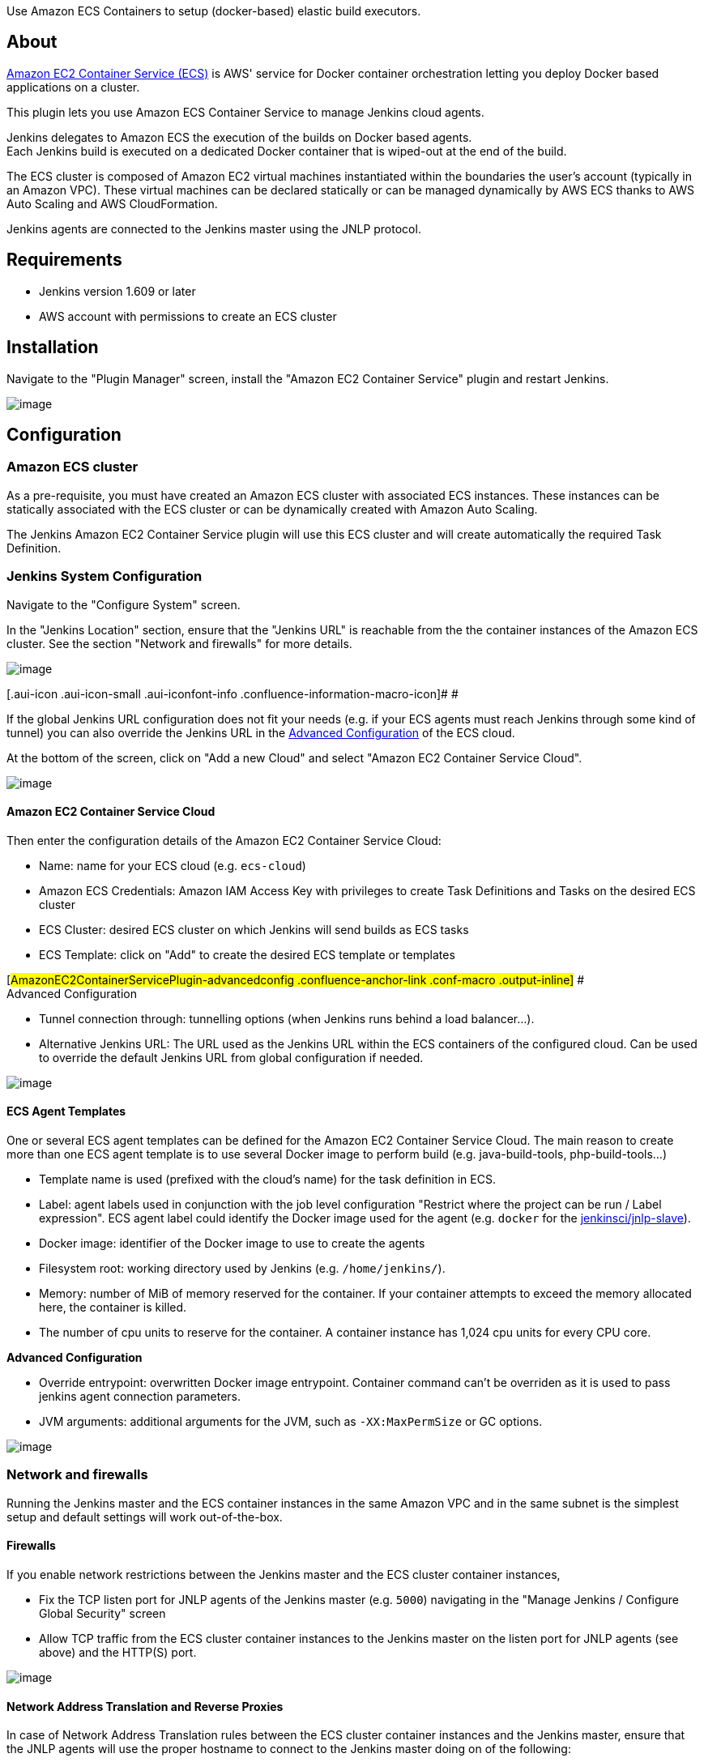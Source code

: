 Use Amazon ECS Containers to setup (docker-based) elastic build
executors.

[[AmazonEC2ContainerServicePlugin-About]]
== About

https://aws.amazon.com/ecs/[Amazon EC2 Container Service (ECS)] is AWS'
service for Docker container orchestration letting you deploy Docker
based applications on a cluster.

This plugin lets you use Amazon ECS Container Service to manage Jenkins
cloud agents.

Jenkins delegates to Amazon ECS the execution of the builds on Docker
based agents. +
Each Jenkins build is executed on a dedicated Docker container that is
wiped-out at the end of the build.

The ECS cluster is composed of Amazon EC2 virtual machines instantiated
within the boundaries the user's account (typically in an Amazon VPC).
These virtual machines can be declared statically or can be managed
dynamically by AWS ECS thanks to AWS Auto Scaling and AWS
CloudFormation. 

Jenkins agents are connected to the Jenkins master using the JNLP
protocol.

[[AmazonEC2ContainerServicePlugin-Requirements]]
== Requirements

* Jenkins version 1.609 or later
* AWS account with permissions to create an ECS cluster

[[AmazonEC2ContainerServicePlugin-Installation]]
== Installation

Navigate to the "Plugin Manager" screen, install the "Amazon EC2
Container Service" plugin and restart Jenkins.

[.confluence-embedded-file-wrapper]#image:docs/images/01-plugin-install.png[image]#

[[AmazonEC2ContainerServicePlugin-Configuration]]
== Configuration

[[AmazonEC2ContainerServicePlugin-AmazonECScluster]]
=== Amazon ECS cluster

As a pre-requisite, you must have created an Amazon ECS cluster with
associated ECS instances. These instances can be statically associated
with the ECS cluster or can be dynamically created with Amazon Auto
Scaling.

The Jenkins Amazon EC2 Container Service plugin will use this ECS
cluster and will create automatically the required Task Definition.

[[AmazonEC2ContainerServicePlugin-JenkinsSystemConfiguration]]
=== Jenkins System Configuration

Navigate to the "Configure System" screen.

In the "Jenkins Location" section, ensure that the "Jenkins URL" is
reachable from the the container instances of the Amazon ECS cluster.
See the section "Network and firewalls" for more details.

[.confluence-embedded-file-wrapper]#image:docs/images/02-0-cfg-jenkins-location.png[image]#

[.aui-icon .aui-icon-small .aui-iconfont-info .confluence-information-macro-icon]#
#

If the global Jenkins URL configuration does not fit your needs (e.g. if
your ECS agents must reach Jenkins through some kind of tunnel) you can
also override the Jenkins URL in the
https://wiki.jenkins-ci.org/display/JENKINS/Amazon+EC2+Container+Service+Plugin#AmazonEC2ContainerServicePlugin-advancedconfig[Advanced
Configuration] of the ECS cloud.

At the bottom of the screen, click on "Add a new Cloud" and select
"Amazon EC2 Container Service Cloud".

[.confluence-embedded-file-wrapper]#image:docs/images/02-cfg-add-cloud.png[image]#

[[AmazonEC2ContainerServicePlugin-AmazonEC2ContainerServiceCloud]]
==== Amazon EC2 Container Service Cloud

Then enter the configuration details of the Amazon EC2 Container Service
Cloud:

* Name: name for your ECS cloud (e.g. `ecs-cloud`)
* Amazon ECS Credentials: Amazon IAM Access Key with privileges to
create Task Definitions and Tasks on the desired ECS cluster
* ECS Cluster: desired ECS cluster on which Jenkins will send builds as
ECS tasks
* ECS Template: click on "Add" to create the desired ECS template or
templates

[#AmazonEC2ContainerServicePlugin-advancedconfig .confluence-anchor-link .conf-macro .output-inline]#
# +
Advanced Configuration

* Tunnel connection through: tunnelling options (when Jenkins runs
behind a load balancer...).
* Alternative Jenkins URL: The URL used as the Jenkins URL within the
ECS containers of the configured cloud. Can be used to override the
default Jenkins URL from global configuration if needed. 

[.confluence-embedded-file-wrapper]#image:docs/images/04-cfg-ecs-add-template.png[image]#

[[AmazonEC2ContainerServicePlugin-ECSAgentTemplates]]
==== ECS Agent Templates

One or several ECS agent templates can be defined for the Amazon EC2
Container Service Cloud. The main reason to create more than one ECS
agent template is to use several Docker image to perform build (e.g.
java-build-tools, php-build-tools...)

* Template name is used (prefixed with the cloud's name) for the task
definition in ECS.
* Label: agent labels used in conjunction with the job level
configuration "Restrict where the project can be run / Label
expression". ECS agent label could identify the Docker image used for
the agent (e.g. `docker` for the
https://hub.docker.com/r/jenkinsci/jnlp-slave/[jenkinsci/jnlp-slave]).
* Docker image: identifier of the Docker image to use to create the
agents
* Filesystem root: working directory used by Jenkins (e.g.
`/home/jenkins/`).
* Memory: number of MiB of memory reserved for the container. If your
container attempts to exceed the memory allocated here, the container is
killed.
* The number of cpu units to reserve for the container. A container
instance has 1,024 cpu units for every CPU core.

*Advanced Configuration*

* Override entrypoint: overwritten Docker image entrypoint. Container
command can't be overriden as it is used to pass jenkins agent
connection parameters.
* JVM arguments: additional arguments for the JVM, such as
`-XX:MaxPermSize` or GC options.

[.confluence-embedded-file-wrapper]#image:docs/images/2016092513_0831-ConfigureSystem_.png[image]#

[[AmazonEC2ContainerServicePlugin-Networkandfirewalls]]
=== Network and firewalls

Running the Jenkins master and the ECS container instances in the same
Amazon VPC and in the same subnet is the simplest setup and default
settings will work out-of-the-box.

[[AmazonEC2ContainerServicePlugin-Firewalls]]
==== Firewalls

If you enable network restrictions between the Jenkins master and the
ECS cluster container instances,

* Fix the TCP listen port for JNLP agents of the Jenkins master (e.g.
`5000`) navigating in the "Manage Jenkins / Configure Global Security"
screen
* Allow TCP traffic from the ECS cluster container instances to the
Jenkins master on the listen port for JNLP agents (see above) and the
HTTP(S) port.

[.confluence-embedded-file-wrapper]#image:docs/images/cfg-security-jnlp-listen-port.png[image]#

[[AmazonEC2ContainerServicePlugin-NetworkAddressTranslationandReverseProxies]]
==== Network Address Translation and Reverse Proxies

In case of Network Address Translation rules between the ECS cluster
container instances and the Jenkins master, ensure that the JNLP agents
will use the proper hostname to connect to the Jenkins master doing on
of the following:

* Define the proper hostname of the Jenkins master defining the system
property `hudson.TcpSlaveAgentListener.hostName` in the launch command
* Use the advanced configuration option "Tunnel connection through" in
the configuration of the Jenkins Amazon EC2 Container Service Cloud (see
above).

[[AmazonEC2ContainerServicePlugin-IAMrole]]
=== IAM role

We recommend you create a dedicated amazon IAM role to delegate Jenkins
access to your ECS cluster.

ecs:DescribeTaskDefinition

[cols=",,",options="header",]
|===
|Effect |Action |Resource
|Allow |ecs:ListClusters |*

|Allow |ecs:DescribeContainerInstances |*

|Allow |ecs:RegisterTaskDefinition |*

|Allow |ecs:DeregisterTaskDefinition |*

|Allow |ecs:ListTaskDefinitions |*

|Allow |ecs:DescribeTaskDefinition |*

|Allow |ecs:RunTask
|arn:aws:ecs:<region>:<accountId>:task-definition/<cloud name>-<template
name>:*

|Allow |ecs:StopTask
|arn:aws:ecs:<region>:<accountId>:cluster/<clusterName> +
arn:aws:ecs:<region>:<accountId>:task/*

|Allow |ecs:ListContainerInstances
|arn:aws:ecs:<region>:<accountId>:cluster/<clusterName> 

|Allow |ecs:DescribeTasks |arn:aws:ecs:<region>:<accountId>:task/*
|===

Here is a sample policy file if you prefer using one  :

....
{
    "Version": "2012-10-17",
    "Statement": [
        {
            "Sid": "Stmt1452746887373",
            "Action": [
                "ecs:RegisterTaskDefinition",
                "ecs:DeregisterTaskDefinition",
                "ecs:ListClusters",
                "ecs:DescribeContainerInstances",
                "ecs:ListTaskDefinitions",
                "ecs:DescribeTaskDefinition"
            ],
            "Effect": "Allow",
            "Resource": "*"
        },
        {
            "Sid": "Stmt1452746887374",
            "Action": [
                "ecs:StopTask",
                "ecs:ListContainerInstances"
            ],
            "Effect": "Allow",
            "Resource": "arn:aws:ecs:<region>:<accountId>:cluster/<clusterName>"
        },
        {
            "Sid": "Stmt1452746887375",
            "Action": [
                "ecs:RunTask"
            ],
            "Effect": "Allow",
            "Resource": "arn:aws:ecs:<region>:<accountId>:task-definition/jenkins-agent:*"
        },
        {
            "Sid": "Stmt1452746887376",
            "Action": [
                "ecs:StopTask",
        "ecs:DescribeTasks"
            ],
            "Effect": "Allow",
            "Resource": "arn:aws:ecs:<region>:<accountId>:task/*"
        }
    ]
}
....

[[AmazonEC2ContainerServicePlugin-Usage]]
== Usage

The ECS agents can be used for any job and any type of job (Freestyle
job, Maven job, Workflow job...), you just have to restrict the
execution of the jobs on one of the labels used in the ECS
Agent Template configuration. Sample with a label named `docker`:

[.confluence-embedded-file-wrapper]#image:docs/images/06-0-job-label.png[image]#

In the console output of the executed builds, you can verify that the
build was performed on the ECS cluster checking the agent name that is
composed of the ECS cloud name and of a random identifier. Sample
console output of a build executed on a agent managed by an ECS cloud
named `ecs-cloud`:

[.confluence-embedded-file-wrapper]#image:docs/images/06-job-build-logs.png[image]#

[[AmazonEC2ContainerServicePlugin-DockerImagesforECSAgents]]
== Docker Images for ECS Agents

The Jenkins Amazon EC2 Container Service Cloud can use for the agents
all the Docker image designed to act as a Jenkins JNLP agent. Here is a
list of compatible Docker images:

* https://hub.docker.com/r/jenkinsci/jnlp-slave/[jenkinsci/jnlp-slave]:
Jenkins CI official image to run Docker based JNLP agents
* https://hub.docker.com/r/cloudbees/jnlp-slave-with-java-build-tools/[cloudbees/jnlp-slave-with-java-build-tools]:
a Docker image designed by CloudBees with convenient tools to build java
applications (openjdk8, maven, selenium, firefox, aws-cli...)

You can easily extend one of these images to add tools or you can create
your own Docker image.

[[AmazonEC2ContainerServicePlugin-Resources]]
== Resources

* https://www.youtube.com/watch?v=v0b53cdrujs[Youtube: Jenkins with
Amazon ECS slaves]

[[AmazonEC2ContainerServicePlugin-Versions]]
== Versions

see
https://github.com/jenkinsci/amazon-ecs-plugin/blob/master/Changelog.md[Changelog]

